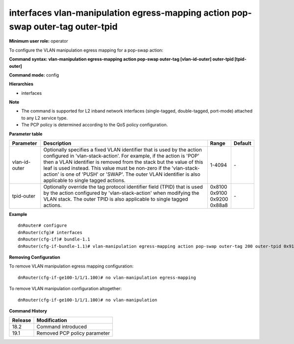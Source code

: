 interfaces vlan-manipulation egress-mapping action pop-swap outer-tag outer-tpid
--------------------------------------------------------------------------------

**Minimum user role:** operator

To configure the VLAN manipulation egress mapping for a pop-swap action:

**Command syntax: vlan-manipulation egress-mapping action pop-swap outer-tag [vlan-id-outer] outer-tpid [tpid-outer]**

**Command mode:** config

**Hierarchies**

- interfaces

**Note**

- The command is supported for L2 inband network interfaces (single-tagged, double-tagged, port-mode) attached to any L2 service type.

- The PCP policy is determined according to the QoS policy configuration.

**Parameter table**

+---------------+----------------------------------------------------------------------------------+------------+---------+
| Parameter     | Description                                                                      | Range      | Default |
+===============+==================================================================================+============+=========+
| vlan-id-outer | Optionally specifies a fixed VLAN identifier that is used by the action          | 1-4094     | \-      |
|               | configured in 'vlan-stack-action'. For example, if the action is 'POP' then a    |            |         |
|               | VLAN identifier is removed from the stack but the value of this leaf is used     |            |         |
|               | instead. This value must be non-zero if the 'vlan-stack-action' is one of 'PUSH' |            |         |
|               | or 'SWAP'. The outer VLAN identifier is also applicable to single tagged         |            |         |
|               | actions.                                                                         |            |         |
+---------------+----------------------------------------------------------------------------------+------------+---------+
| tpid-outer    | Optionally override the tag protocol identifier field (TPID) that is used by the | | 0x8100   | \-      |
|               | action configured by 'vlan-stack-action' when modifying the VLAN stack. The      | | 0x9100   |         |
|               | outer TPID is also applicable to single tagged actions.                          | | 0x9200   |         |
|               |                                                                                  | | 0x88a8   |         |
+---------------+----------------------------------------------------------------------------------+------------+---------+

**Example**
::

    dnRouter# configure
    dnRouter(cfg)# interfaces
    dnRouter(cfg-if)# bundle-1.1
    dnRouter(cfg-if-bundle-1.1)# vlan-manipulation egress-mapping action pop-swap outer-tag 200 outer-tpid 0x9100


**Removing Configuration**

To remove VLAN manipulation egress mapping configuration:
::

    dnRouter(cfg-if-ge100-1/1/1.100)# no vlan-manipulation egress-mapping

To remove VLAN manipulation configuration altogether:
::

    dnRouter(cfg-if-ge100-1/1/1.100)# no vlan-manipulation

**Command History**

+---------+------------------------------+
| Release | Modification                 |
+=========+==============================+
| 18.2    | Command introduced           |
+---------+------------------------------+
| 19.1    | Removed PCP policy parameter |
+---------+------------------------------+
